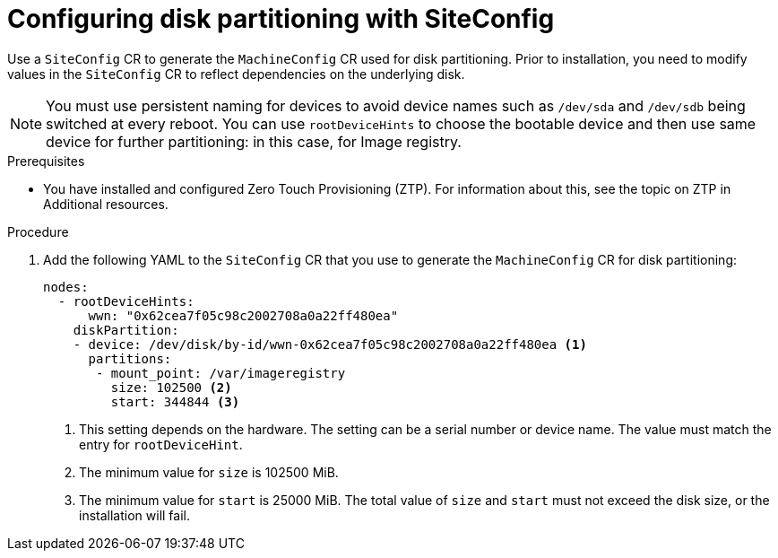 // Module included in the following assemblies:
//
// scalability_and_performance/ztp-deploying-disconnected.adoc

:_module-type: PROCEDURE
[id="ztp-configuring-disk-partitioning_{context}"]
= Configuring disk partitioning with SiteConfig

Use a `SiteConfig` CR to generate the `MachineConfig` CR used for disk partitioning. Prior to installation, you need to modify values in the `SiteConfig` CR to reflect dependencies on the underlying disk.

[NOTE]
====
You must use persistent naming for devices to avoid device names such as `/dev/sda` and `/dev/sdb` being switched at every reboot. You can use `rootDeviceHints` to choose the bootable device and then use same device for further partitioning: in this case, for Image registry.
====

.Prerequisites

* You have installed and configured Zero Touch Provisioning (ZTP). For information about this, see the topic on ZTP in Additional resources.

.Procedure

. Add the following YAML to the `SiteConfig` CR that you use to generate the `MachineConfig` CR for disk partitioning:
+
[source,yaml]
----
nodes:
  - rootDeviceHints:
      wwn: "0x62cea7f05c98c2002708a0a22ff480ea"
    diskPartition:
    - device: /dev/disk/by-id/wwn-0x62cea7f05c98c2002708a0a22ff480ea <1>
      partitions:
       - mount_point: /var/imageregistry
         size: 102500 <2>
         start: 344844 <3>
----
<1> This setting depends on the hardware. The setting can be a serial number or device name. The value must match the entry for `rootDeviceHint`.
<2> The minimum value for `size` is 102500 MiB.
<3> The minimum value for `start` is 25000 MiB. The total value of `size` and `start` must not exceed the disk size, or the installation will fail.
